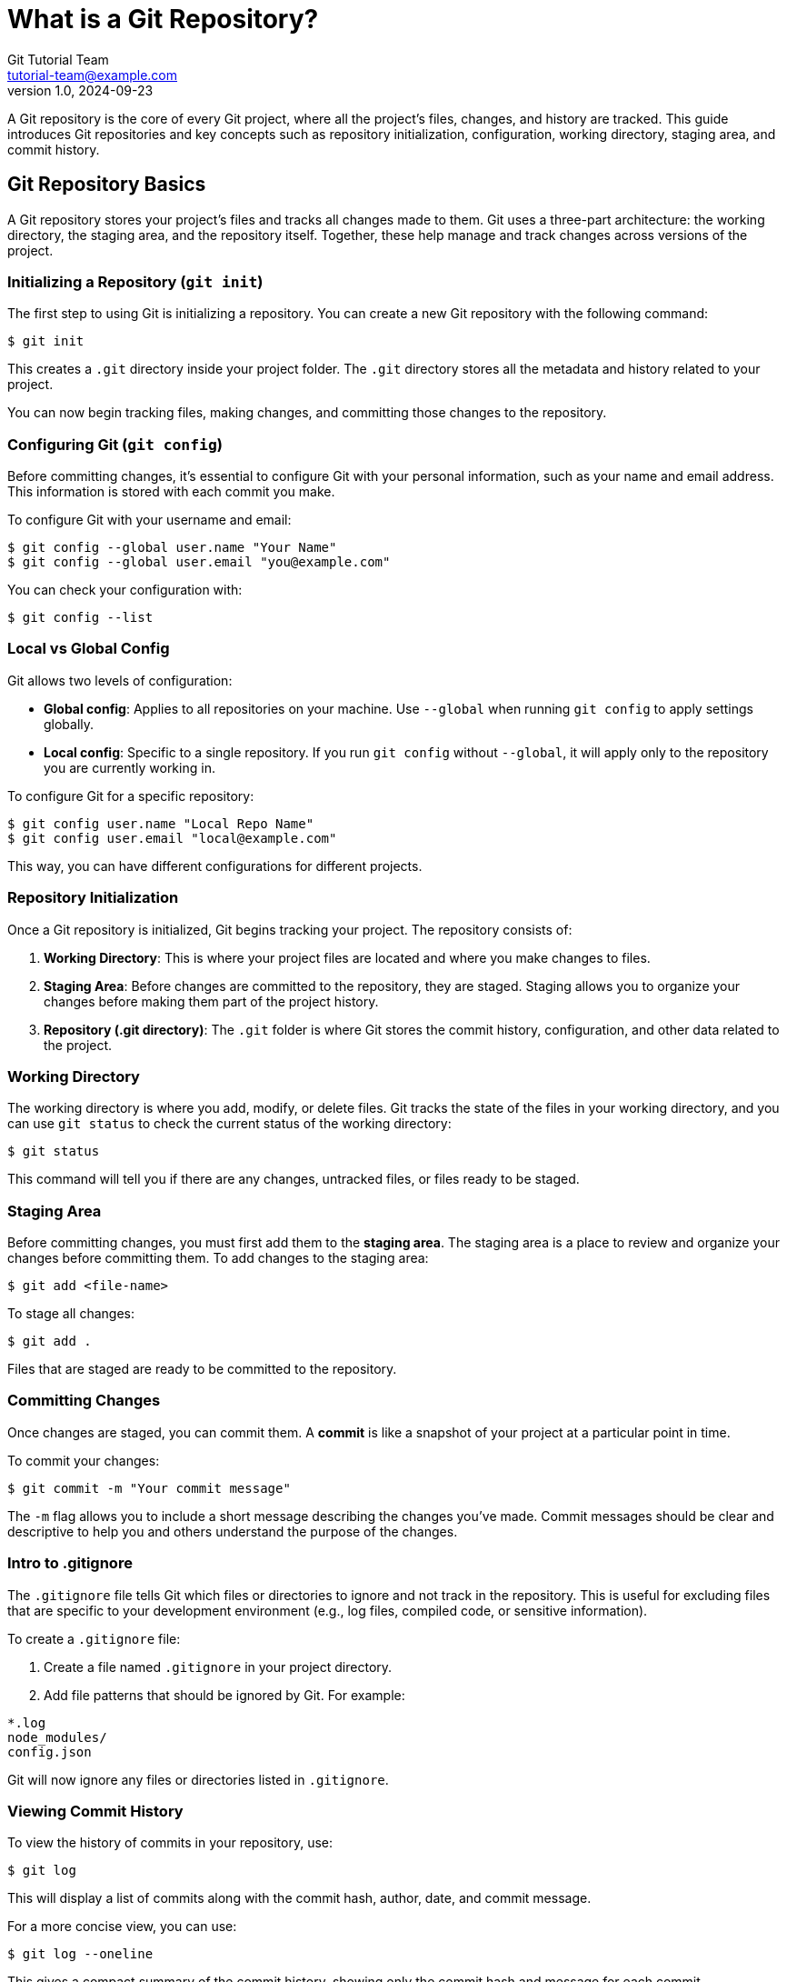 = What is a Git Repository?
Git Tutorial Team <tutorial-team@example.com>
v1.0, 2024-09-23

A Git repository is the core of every Git project, where all the project’s files, changes, and history are tracked. This guide introduces Git repositories and key concepts such as repository initialization, configuration, working directory, staging area, and commit history.

toc::[]

== Git Repository Basics

A Git repository stores your project’s files and tracks all changes made to them. Git uses a three-part architecture: the working directory, the staging area, and the repository itself. Together, these help manage and track changes across versions of the project.

=== Initializing a Repository (`git init`)

The first step to using Git is initializing a repository. You can create a new Git repository with the following command:

[source,console]
----
$ git init
----

This creates a `.git` directory inside your project folder. The `.git` directory stores all the metadata and history related to your project.

You can now begin tracking files, making changes, and committing those changes to the repository.

=== Configuring Git (`git config`)

Before committing changes, it’s essential to configure Git with your personal information, such as your name and email address. This information is stored with each commit you make.

To configure Git with your username and email:

[source,console]
----
$ git config --global user.name "Your Name"
$ git config --global user.email "you@example.com"
----

You can check your configuration with:

[source,console]
----
$ git config --list
----

=== Local vs Global Config

Git allows two levels of configuration:

- **Global config**: Applies to all repositories on your machine. Use `--global` when running `git config` to apply settings globally.
- **Local config**: Specific to a single repository. If you run `git config` without `--global`, it will apply only to the repository you are currently working in.

To configure Git for a specific repository:

[source,console]
----
$ git config user.name "Local Repo Name"
$ git config user.email "local@example.com"
----

This way, you can have different configurations for different projects.

=== Repository Initialization

Once a Git repository is initialized, Git begins tracking your project. The repository consists of:

1. **Working Directory**: This is where your project files are located and where you make changes to files.
2. **Staging Area**: Before changes are committed to the repository, they are staged. Staging allows you to organize your changes before making them part of the project history.
3. **Repository (.git directory)**: The `.git` folder is where Git stores the commit history, configuration, and other data related to the project.

=== Working Directory

The working directory is where you add, modify, or delete files. Git tracks the state of the files in your working directory, and you can use `git status` to check the current status of the working directory:

[source,console]
----
$ git status
----

This command will tell you if there are any changes, untracked files, or files ready to be staged.

=== Staging Area

Before committing changes, you must first add them to the **staging area**. The staging area is a place to review and organize your changes before committing them. To add changes to the staging area:

[source,console]
----
$ git add <file-name>
----

To stage all changes:

[source,console]
----
$ git add .
----

Files that are staged are ready to be committed to the repository.

=== Committing Changes

Once changes are staged, you can commit them. A **commit** is like a snapshot of your project at a particular point in time.

To commit your changes:

[source,console]
----
$ git commit -m "Your commit message"
----

The `-m` flag allows you to include a short message describing the changes you’ve made. Commit messages should be clear and descriptive to help you and others understand the purpose of the changes.

=== Intro to .gitignore

The `.gitignore` file tells Git which files or directories to ignore and not track in the repository. This is useful for excluding files that are specific to your development environment (e.g., log files, compiled code, or sensitive information).

To create a `.gitignore` file:

1. Create a file named `.gitignore` in your project directory.
2. Add file patterns that should be ignored by Git. For example:

[source,console]
----
*.log
node_modules/
config.json
----

Git will now ignore any files or directories listed in `.gitignore`.

=== Viewing Commit History

To view the history of commits in your repository, use:

[source,console]
----
$ git log
----

This will display a list of commits along with the commit hash, author, date, and commit message.

For a more concise view, you can use:

[source,console]
----
$ git log --oneline
----

This gives a compact summary of the commit history, showing only the commit hash and message for each commit.

== Summary

In this guide, you’ve learned the basics of a Git repository, including how to initialize a repository, configure Git, stage and commit changes, and view commit history. Understanding these core concepts will help you effectively track and manage changes in your projects.